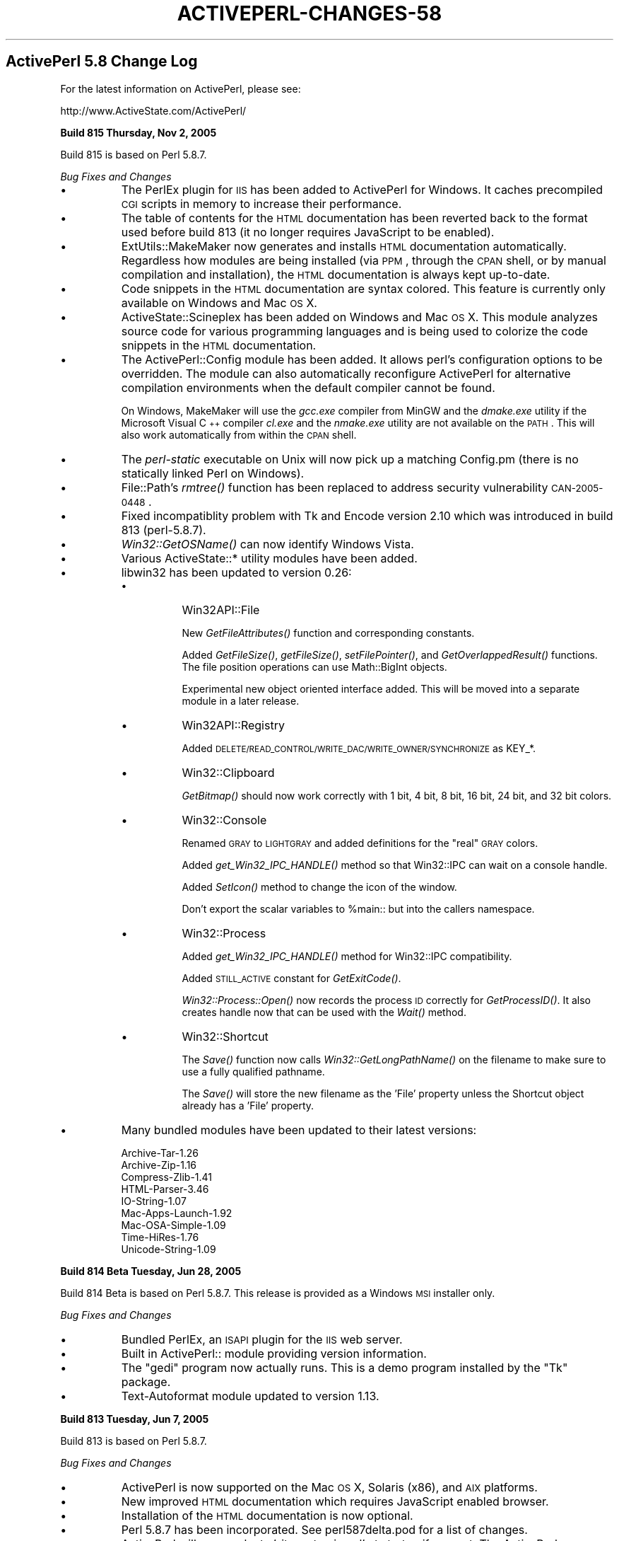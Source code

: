 .\" Automatically generated by Pod::Man v1.37, Pod::Parser v1.3
.\"
.\" Standard preamble:
.\" ========================================================================
.de Sh \" Subsection heading
.br
.if t .Sp
.ne 5
.PP
\fB\\$1\fR
.PP
..
.de Sp \" Vertical space (when we can't use .PP)
.if t .sp .5v
.if n .sp
..
.de Vb \" Begin verbatim text
.ft CW
.nf
.ne \\$1
..
.de Ve \" End verbatim text
.ft R
.fi
..
.\" Set up some character translations and predefined strings.  \*(-- will
.\" give an unbreakable dash, \*(PI will give pi, \*(L" will give a left
.\" double quote, and \*(R" will give a right double quote.  | will give a
.\" real vertical bar.  \*(C+ will give a nicer C++.  Capital omega is used to
.\" do unbreakable dashes and therefore won't be available.  \*(C` and \*(C'
.\" expand to `' in nroff, nothing in troff, for use with C<>.
.tr \(*W-|\(bv\*(Tr
.ds C+ C\v'-.1v'\h'-1p'\s-2+\h'-1p'+\s0\v'.1v'\h'-1p'
.ie n \{\
.    ds -- \(*W-
.    ds PI pi
.    if (\n(.H=4u)&(1m=24u) .ds -- \(*W\h'-12u'\(*W\h'-12u'-\" diablo 10 pitch
.    if (\n(.H=4u)&(1m=20u) .ds -- \(*W\h'-12u'\(*W\h'-8u'-\"  diablo 12 pitch
.    ds L" ""
.    ds R" ""
.    ds C` ""
.    ds C' ""
'br\}
.el\{\
.    ds -- \|\(em\|
.    ds PI \(*p
.    ds L" ``
.    ds R" ''
'br\}
.\"
.\" If the F register is turned on, we'll generate index entries on stderr for
.\" titles (.TH), headers (.SH), subsections (.Sh), items (.Ip), and index
.\" entries marked with X<> in POD.  Of course, you'll have to process the
.\" output yourself in some meaningful fashion.
.if \nF \{\
.    de IX
.    tm Index:\\$1\t\\n%\t"\\$2"
..
.    nr % 0
.    rr F
.\}
.\"
.\" For nroff, turn off justification.  Always turn off hyphenation; it makes
.\" way too many mistakes in technical documents.
.hy 0
.if n .na
.\"
.\" Accent mark definitions (@(#)ms.acc 1.5 88/02/08 SMI; from UCB 4.2).
.\" Fear.  Run.  Save yourself.  No user-serviceable parts.
.    \" fudge factors for nroff and troff
.if n \{\
.    ds #H 0
.    ds #V .8m
.    ds #F .3m
.    ds #[ \f1
.    ds #] \fP
.\}
.if t \{\
.    ds #H ((1u-(\\\\n(.fu%2u))*.13m)
.    ds #V .6m
.    ds #F 0
.    ds #[ \&
.    ds #] \&
.\}
.    \" simple accents for nroff and troff
.if n \{\
.    ds ' \&
.    ds ` \&
.    ds ^ \&
.    ds , \&
.    ds ~ ~
.    ds /
.\}
.if t \{\
.    ds ' \\k:\h'-(\\n(.wu*8/10-\*(#H)'\'\h"|\\n:u"
.    ds ` \\k:\h'-(\\n(.wu*8/10-\*(#H)'\`\h'|\\n:u'
.    ds ^ \\k:\h'-(\\n(.wu*10/11-\*(#H)'^\h'|\\n:u'
.    ds , \\k:\h'-(\\n(.wu*8/10)',\h'|\\n:u'
.    ds ~ \\k:\h'-(\\n(.wu-\*(#H-.1m)'~\h'|\\n:u'
.    ds / \\k:\h'-(\\n(.wu*8/10-\*(#H)'\z\(sl\h'|\\n:u'
.\}
.    \" troff and (daisy-wheel) nroff accents
.ds : \\k:\h'-(\\n(.wu*8/10-\*(#H+.1m+\*(#F)'\v'-\*(#V'\z.\h'.2m+\*(#F'.\h'|\\n:u'\v'\*(#V'
.ds 8 \h'\*(#H'\(*b\h'-\*(#H'
.ds o \\k:\h'-(\\n(.wu+\w'\(de'u-\*(#H)/2u'\v'-.3n'\*(#[\z\(de\v'.3n'\h'|\\n:u'\*(#]
.ds d- \h'\*(#H'\(pd\h'-\w'~'u'\v'-.25m'\f2\(hy\fP\v'.25m'\h'-\*(#H'
.ds D- D\\k:\h'-\w'D'u'\v'-.11m'\z\(hy\v'.11m'\h'|\\n:u'
.ds th \*(#[\v'.3m'\s+1I\s-1\v'-.3m'\h'-(\w'I'u*2/3)'\s-1o\s+1\*(#]
.ds Th \*(#[\s+2I\s-2\h'-\w'I'u*3/5'\v'-.3m'o\v'.3m'\*(#]
.ds ae a\h'-(\w'a'u*4/10)'e
.ds Ae A\h'-(\w'A'u*4/10)'E
.    \" corrections for vroff
.if v .ds ~ \\k:\h'-(\\n(.wu*9/10-\*(#H)'\s-2\u~\d\s+2\h'|\\n:u'
.if v .ds ^ \\k:\h'-(\\n(.wu*10/11-\*(#H)'\v'-.4m'^\v'.4m'\h'|\\n:u'
.    \" for low resolution devices (crt and lpr)
.if \n(.H>23 .if \n(.V>19 \
\{\
.    ds : e
.    ds 8 ss
.    ds o a
.    ds d- d\h'-1'\(ga
.    ds D- D\h'-1'\(hy
.    ds th \o'bp'
.    ds Th \o'LP'
.    ds ae ae
.    ds Ae AE
.\}
.rm #[ #] #H #V #F C
.\" ========================================================================
.\"
.IX Title "ACTIVEPERL-CHANGES-58 1"
.TH ACTIVEPERL-CHANGES-58 1 "2005-11-02" "perl v5.8.7" "User Contributed Perl Documentation"
.SH "ActivePerl 5.8 Change Log"
.IX Header "ActivePerl 5.8 Change Log"
For the latest information on ActivePerl, please see:
.PP
.Vb 1
\&    http://www.ActiveState.com/ActivePerl/
.Ve
.Sh "Build 815 Thursday, Nov 2, 2005"
.IX Subsection "Build 815 Thursday, Nov 2, 2005"
Build 815 is based on Perl 5.8.7.
.PP
\&\fIBug Fixes and Changes\fR
.IP "\(bu" 8
The PerlEx plugin for \s-1IIS\s0 has been added to ActivePerl for Windows.
It caches precompiled \s-1CGI\s0 scripts in memory to increase their
performance.
.IP "\(bu" 8
The table of contents for the \s-1HTML\s0 documentation has been reverted
back to the format used before build 813 (it no longer requires
JavaScript to be enabled).
.IP "\(bu" 8
ExtUtils::MakeMaker now generates and installs \s-1HTML\s0 documentation
automatically.  Regardless how modules are being installed (via \s-1PPM\s0,
through the \s-1CPAN\s0 shell, or by manual compilation and installation),
the \s-1HTML\s0 documentation is always kept up\-to\-date.
.IP "\(bu" 8
Code snippets in the \s-1HTML\s0 documentation are syntax colored.  This
feature is currently only available on Windows and Mac \s-1OS\s0 X.
.IP "\(bu" 8
ActiveState::Scineplex has been added on Windows and Mac \s-1OS\s0 X.  This
module analyzes source code for various programming languages and is
being used to colorize the code snippets in the \s-1HTML\s0 documentation.
.IP "\(bu" 8
The ActivePerl::Config module has been added. It allows perl's
configuration options to be overridden.  The module can also
automatically reconfigure ActivePerl for alternative compilation
environments when the default compiler cannot be found.
.Sp
On Windows, MakeMaker will use the \fIgcc.exe\fR compiler from MinGW and
the \fIdmake.exe\fR utility if the Microsoft Visual \*(C+ compiler
\&\fIcl.exe\fR and the \fInmake.exe\fR utility are not available on the
\&\s-1PATH\s0. This will also work automatically from within the \s-1CPAN\s0 shell.
.IP "\(bu" 8
The \fIperl-static\fR executable on Unix will now pick up a matching
Config.pm (there is no statically linked Perl on Windows).
.IP "\(bu" 8
File::Path's \fIrmtree()\fR function has been replaced to address
security vulnerability \s-1CAN\-2005\-0448\s0.
.IP "\(bu" 8
Fixed incompatiblity problem with Tk and Encode version 2.10 which was
introduced in build 813 (perl\-5.8.7).
.IP "\(bu" 8
\&\fIWin32::GetOSName()\fR can now identify Windows Vista.
.IP "\(bu" 8
Various ActiveState::* utility modules have been added.
.IP "\(bu" 8
libwin32 has been updated to version 0.26:
.RS 8
.IP "\(bu" 8
Win32API::File
.Sp
New \fIGetFileAttributes()\fR function and corresponding constants.
.Sp
Added \fIGetFileSize()\fR, \fIgetFileSize()\fR, \fIsetFilePointer()\fR, and
\&\fIGetOverlappedResult()\fR functions. The file position operations can use
Math::BigInt objects.
.Sp
Experimental new object oriented interface added. This will be moved
into a separate module in a later release.
.IP "\(bu" 8
Win32API::Registry
.Sp
Added \s-1DELETE/READ_CONTROL/WRITE_DAC/WRITE_OWNER/SYNCHRONIZE\s0 as KEY_*.
.IP "\(bu" 8
Win32::Clipboard
.Sp
\&\fIGetBitmap()\fR should now work correctly with 1 bit, 4 bit, 8 bit,
16 bit, 24 bit, and 32 bit colors.
.IP "\(bu" 8
Win32::Console
.Sp
Renamed \s-1GRAY\s0 to \s-1LIGHTGRAY\s0 and added definitions for the \*(L"real\*(R" \s-1GRAY\s0
colors.
.Sp
Added \fIget_Win32_IPC_HANDLE()\fR method so that Win32::IPC can wait
on a console handle.
.Sp
Added \fISetIcon()\fR method to change the icon of the window.
.Sp
Don't export the scalar variables to \f(CW%main::\fR but into the callers
namespace.
.IP "\(bu" 8
Win32::Process
.Sp
Added \fIget_Win32_IPC_HANDLE()\fR method for Win32::IPC compatibility.
.Sp
Added \s-1STILL_ACTIVE\s0 constant for \fIGetExitCode()\fR.
.Sp
\&\fIWin32::Process::Open()\fR now records the process \s-1ID\s0 correctly
for \fIGetProcessID()\fR.  It also creates handle now that can be
used with the \fIWait()\fR method.
.IP "\(bu" 8
Win32::Shortcut
.Sp
The \fISave()\fR function now calls \fIWin32::GetLongPathName()\fR on the filename
to make sure to use a fully qualified pathname.
.Sp
The \fISave()\fR will store the new filename as the 'File' property unless
the Shortcut object already has a 'File' property.
.RE
.RS 8
.RE
.IP "\(bu" 8
Many bundled modules have been updated to their latest versions:
.Sp
.Vb 9
\&    Archive-Tar-1.26
\&    Archive-Zip-1.16
\&    Compress-Zlib-1.41
\&    HTML-Parser-3.46
\&    IO-String-1.07
\&    Mac-Apps-Launch-1.92
\&    Mac-OSA-Simple-1.09
\&    Time-HiRes-1.76
\&    Unicode-String-1.09
.Ve
.Sh "Build 814 Beta Tuesday, Jun 28, 2005"
.IX Subsection "Build 814 Beta Tuesday, Jun 28, 2005"
Build 814 Beta is based on Perl 5.8.7.  This release is provided as a
Windows \s-1MSI\s0 installer only.
.PP
\&\fIBug Fixes and Changes\fR
.IP "\(bu" 8
Bundled PerlEx, an \s-1ISAPI\s0 plugin for the \s-1IIS\s0 web server.
.IP "\(bu" 8
Built in ActivePerl:: module providing version information.
.IP "\(bu" 8
The \f(CW\*(C`gedi\*(C'\fR program now actually runs.  This is a demo program
installed by the \f(CW\*(C`Tk\*(C'\fR package.
.IP "\(bu" 8
Text-Autoformat module updated to version 1.13.
.Sh "Build 813 Tuesday, Jun 7, 2005"
.IX Subsection "Build 813 Tuesday, Jun 7, 2005"
Build 813 is based on Perl 5.8.7.
.PP
\&\fIBug Fixes and Changes\fR
.IP "\(bu" 8
ActivePerl is now supported on the Mac \s-1OS\s0 X, Solaris (x86), and \s-1AIX\s0 platforms.
.IP "\(bu" 8
New improved \s-1HTML\s0 documentation which requires JavaScript enabled
browser.
.IP "\(bu" 8
Installation of the \s-1HTML\s0 documentation is now optional.
.IP "\(bu" 8
Perl 5.8.7 has been incorporated.  See perl587delta.pod for a list of changes.
.IP "\(bu" 8
ActivePerl will now evaluate 'sitecustomize.pl' at startup if present.
The ActivePerl distribution does not ship with this file, but it is a
hook that the system administrator can use to set up set up additional
site specific \f(CW@INC\fR entries.
.IP "\(bu" 8
Fixed Net::Ping's \s-1ICMP\s0 implementation to not give up waiting for the
echo reply until it either receives an unreachable reply or times out.
Previous versions would for instance give up if they received a source
quench reply.
.IP "\(bu" 8
Many bundled modules have been updated to their latest versions:
.Sp
.Vb 7
\&    Archive-Tar-1.23
\&    Compress-Zlib-1.34
\&    Convert-ASN1-0.19 (only for HP-UX)
\&    HTML-Parser-3.45
\&    HTML-Tagset-3.04
\&    libwww-perl-5.803
\&    XML-Simple-2.14
.Ve
.IP "\(bu" 8
New modules
.Sp
.Vb 11
\&    Mac-AppleEvents-Simple-1.17
\&    Mac-Apps-Launch-1.91
\&    Mac-Carbon-0.74
\&    Mac-Errors-1.10
\&    Mac-Glue-1.25
\&    Mac-OSA-Simple-1.08
\&    MLDBM-2.01 (only for Mac OS X)
\&    Text-Autoformat-1.12
\&    Text-Reform-1.11
\&    Time-Epoch-0.02 (only for Mac OS X)
\&    Unicode-String-2.07
.Ve
.Sp
The \*(L"Mac\-\*(R" modules are only present for Mac \s-1OS\s0 X as well.
.IP "\(bu" 8
The ActiveState-Rx module has been dropped from the distribution.
.Sh "Build 812 Monday, Jan 10, 2005"
.IX Subsection "Build 812 Monday, Jan 10, 2005"
Build 812 is based on Perl 5.8.6.
.PP
\&\fIBug Fixes and Changes\fR
.IP "\(bu" 8
On Unix, provide a destructor for libperl.  This allows libperl to be
repeatedly loaded and unloaded by e.g. mod_perl without running out of
thread local storage slots.  On Windows this was already handled
correctly.
.IP "\(bu" 8
The reloc_perl \-a option has been fixed.  It is now possible to relocate
from a shorter to a longer path.
.Sh "Build 811 Wednesday, Dec 1, 2004"
.IX Subsection "Build 811 Wednesday, Dec 1, 2004"
Build 811 is based on Perl 5.8.6.
.PP
\&\fIBug Fixes and Changes\fR
.IP "\(bu" 8
Perl 5.8.6 has been incorporated.  See perl585delta.pod and
perl586delta for a list of changes.
.IP "\(bu" 8
Fixed stack corruption in the Tk\-804.027 module.  This would sometimes
make Tk programs crash.
.IP "\(bu" 8
Fixed handling of Unicode in \s-1XML\-DOM\-1\s0.43.  Some Unicode strings would
end up \s-1UTF\-8\s0 encoded when they should not be.  The \s-1XML::DOM\s0 module is
only distributed as part of ActivePerl on \s-1HP\-UX\s0.
.IP "\(bu" 8
Many bundled modules have been updated to their latest versions:
.Sp
.Vb 11
\&    Archive-Tar-1.22
\&    Data-Dump-1.06
\&    Digst-MD4-1.4
\&    Encode-2.09 
\&    HTML-Parser-3.38
\&    IO-Zlib-1.04
\&    libwin32-0.24 (only for Windows)
\&    libwww-perl-5.801
\&    libxml-perl-0.08 (only for HP-UX)
\&    perl-ldap-0.3202
\&    URI-1.35
.Ve
.Sp
In addition, IO::String version 1.06 is now included with
ActivePerl.
.Sh "Build 810 Monday, Jun 7, 2004"
.IX Subsection "Build 810 Monday, Jun 7, 2004"
Build 810 is based on Perl 5.8.4.
.PP
\&\fIBug Fixes and Changes\fR
.IP "\(bu" 8
Perl 5.8.4 has been incorporated.  See perl584delta for a list
of changes.
.IP "\(bu" 8
The default install location on Unix is now \fI/opt/ActivePerl\-5.8\fR.
Earlier versions installed into \fI/usr/local/ActivePerl\-5.8\fR by
default.
.IP "\(bu" 8
Many bundled modules have been updated to their latest versions:
.Sp
.Vb 14
\&    Archive-Tar-1.08
\&    Compress-Zlib-1.33
\&    Data-Dump-1.03
\&    Digest-SHA1-2.10
\&    File-CounterFile-1.04
\&    Font-AFM-1.19
\&    HTML-Parser-3.36
\&    libwww-perl-5.79
\&    MD5-2.03
\&    perl-ldap-0.31 (only for HP-UX))
\&    Tk-804.027
\&    URI-1.30
\&    XML-Simple-2.12
\&    XML-XSLT-0.48 (only for HP-UX))
.Ve
.Sh "Build 809 Monday, Feb 2, 2004"
.IX Subsection "Build 809 Monday, Feb 2, 2004"
Build 809 is based on Perl 5.8.3.
.PP
\&\fIBug Fixes and Changes\fR
.IP "\(bu" 8
Perl 5.8.3 has been incorporated.  See perl583delta for a list
of changes.
.IP "\(bu" 8
The Win32 module now includes the \fIWin32::IsAdminUser()\fR function that
checks if the current interpreter runs with Administrator privileges.
.IP "\(bu" 8
The access violations of detached threads on thread exit have been
fixed.
.IP "\(bu" 8
Time::HiRes now provides high resolution on Windows too.
.Sh "Build 808 Thursday, Dec 6, 2003"
.IX Subsection "Build 808 Thursday, Dec 6, 2003"
Build 808 is based on Perl 5.8.2.
.PP
\&\fIChanges\fR
.IP "\(bu" 8
Perl 5.8.2 has been incorporated.  See perl582delta for a list of
changes.
.Sp
ActivePerl build 808 is still being compiled with the
\&\f(CW\*(C`\-DNO_HASH_SEED\*(C'\fR option to maintain binary compatibility with earlier
releases.  Perl 5.8.2 implements a new rehashing scheme that will kick
in dynamically based on the actual data being stored in a hash.  This
new scheme is backwards compatible and is enabled in ActivePerl build
808.
.IP "\(bu" 8
The following modules are bundled with ActivePerl for HP-UX and have
been updated to their latest versions:
.Sp
.Vb 5
\&    Convert-ASN1-0.18
\&    XML-DOM-1.43
\&    XML-XPath-1.13
\&    XML-XSLT-0.45
\&    perl-ldap-0.30
.Ve
.Sh "Build 807 Thursday, Nov 6, 2003"
.IX Subsection "Build 807 Thursday, Nov 6, 2003"
Build 807 is based on Perl 5.8.1.  This is the first release of ActivePerl
based on this new maintenance release of Perl.  This release is meant for
use in production systems.  However, owing to the sheer volume of changes
between Perl 5.8.0 and 5.8.1 that have been incorporated, please be sure
to test it thoroughly in a non-critical environment before you upgrade
your production systems.
.PP
Please check perl581delta for a list of the major changes in Perl.
Only additional changes specific to ActivePerl are mentioned here.
.PP
\&\fIBug Fixes and Changes\fR
.IP "\(bu" 8
Perl 5.8.1 has been incorporated.  See perl581delta for a list of changes.
.Sp
\&\fBImportant note:\fR The new \fIHash Randomisation\fR feature has been
disabled in ActivePerl because it is not compatible with Perl 5.8.0.
If we enabled this feature then some modules compiled with 5.8.0 would
not work correctly with 5.8.1 and most modules compiled with 5.8.1
would not work at all with Perl 5.8.0.  This would require maintaining
separate \s-1PPM\s0 module repositories for 5.8.0 and 5.8.1.
.Sp
To enable the \fIHash Randomisation\fR feature you must recompile
ActivePerl from source and remove the \f(CW\*(C`\-DNO_HASH_SEED\*(C'\fR definition
from the C compiler options.  In that case you must compile all \s-1CPAN\s0
modules yourself too because the \s-1PPM\s0 repository binaries will not be
compatible.
.IP "\(bu" 8
Windows 2003 Server is now officially supported.  The installer adds
entries to the \s-1IIS6\s0 \*(L"Web Services Extensions\*(R" list for both \*(L"Perl \s-1CGI\s0\*(R"
and \*(L"Perl \s-1ISAPI\s0\*(R".  Both are set to \*(L"Prohibited\*(R" by default and must
be explicitly changed to \*(L"Allow\*(R" in the \s-1IIS\s0 Manager.
.Sp
\&\fIWin32::GetOSName()\fR detects the release version of Windows 2003
correctly.
.IP "\(bu" 8
ActiveState::Rx module has been included.  This module is necessary to
use the Rx Toolkit in ActiveState Visual Perl.  You must upgrade
Visual Perl to version 1.8.1 to use the Rx Toolkit with Perl 5.8.
.IP "\(bu" 8
Many bundled modules have been updated to their latest versions:
.Sp
.Vb 14
\&    Archive-Tar-1.07
\&    Compress-Zlib-1.22
\&    Data-Dump-1.01
\&    Digest-MD2-2.03
\&    Digest-MD5-2.30
\&    Digest-SHA1-2.06
\&    File-CounterFile-1.01
\&    HTML-Parser-3.34
\&    HTML-Tree-3.18
\&    URI-1.27
\&    XML-Parser-2.34
\&    XML-Simple-2.09
\&    libwin32-0.21
\&    libwww-perl-5.75
.Ve
.Sp
In addition, IO::Zlib version 1.01 is now included with ActivePerl.
.PP
\&\fI\s-1PPM\s0\fR
.IP "\(bu" 8
The \fIupgrade\fR command has been fixed.
.IP "\(bu" 8
It is now possible to install from a file \s-1URL\s0 while not being
connected to the internet.
.IP "\(bu" 8
\&\s-1PPM\s0 now works on Windows even when the Term::InKey module is
installed.
.PP
\&\fIPerl for \s-1ISAPI\s0\fR
.IP "\(bu" 8
Perl for \s-1ISAPI\s0 no longer uses line buffering for \s-1STDOUT\s0.  This is
especially important for running under \s-1IIS6\s0 which bypasses \s-1TCP/IP\s0
nagling and directly sends every packet individually.
.IP "\(bu" 8
Perl for \s-1ISAPI\s0 used to close all open file handles before shutting
down the Perl interpreter.  The intention was to prevent file handle
leaks from buggy Perl scripts while running inside the \s-1IIS\s0 process.
Unfortunately Perl may still execute \s-1END\s0 blocks or call \s-1DESTROY\s0
methods during final destruction and some file handles may get closed
twice in this scenario.
.Sp
This creates a race condition: the file handle may already have been
re-opened by a different thread before the second close happens.  Perl
then closes a file handle it doesn't own anymore.  This may cause a
different page request to fail.
.Sp
To avoid this race condition Perl for \s-1ISAPI\s0 will no longer try to
automatically close open file handles.  Therefore it is possible that
broken Perl applications will now start leaking file handles if they
don't close them correctly themselves.
.Sh "Build 806 Monday, March 31, 2003"
.IX Subsection "Build 806 Monday, March 31, 2003"
\&\fIBug Fixes and Changes\fR
.IP "\(bu" 8
Several bug fixes and other improvements have been merged from the
Perl development track.  In particular, many of these fixes address
problems in the PerlIO implementation.  See the ActivePerl source
code diff for the complete list of included changes.
.IP "\(bu" 8
Other minor bug fixes and documentation updates.
.PP
\&\fI\s-1PPM\s0\fR
.PP
\&\s-1PPM\s0 has been upgraded to version 3.1.  It fixes most of the known
problems, including:
.IP "\(bu" 8
\&\s-1PPM\s0 3.1 now provides all the functionality of \s-1PPM\s0 2.0 and 3.0.
\&\s-1PPM\s0 2.0 is therefore no longer included in ActivePerl 5.8.
.IP "\(bu" 8
\&\s-1PPM\s0 now works correctly through a proxy server requiring basic
authentication.  Previous versions of \s-1PPM\s0 3.0 only supported
proxy servers that did not require authentication.
.IP "\(bu" 8
\&\s-1PPM\s0 is now more robust in handling user-defined repository URLs.
For instance, URLs with a trailing slash no longer result in
fatal errors.
.IP "\(bu" 8
Support for \s-1ASPN\s0 Perl profiles has been much improved.  However,
at the time of this writing, the ActivePerl 5.8 repositories
do not yet support profiles.  This is expected to become available
shortly.
.IP "\(bu" 8
In previous versions of \s-1PPM\s0 3, incorrect search results from the
repository (such as package names that do not have corresponding
\&\s-1PPD\s0 files) could crash the \s-1PPM3\s0 client.  \s-1PPM\s0 now generates meaningful
error messages under these circumstances.
.Sh "Build 805 Thursday, Feb 6, 2003"
.IX Subsection "Build 805 Thursday, Feb 6, 2003"
\&\fIBug Fixes and Changes\fR
.IP "\(bu" 8
Several bug fixes and other improvements have been merged from the
Perl development track.  In particular, many of these fixes address
weaknesses in Unicode support.  See the ActivePerl source code diff
for the complete list of included changes.
.IP "\(bu" 8
Bugs in the Perl 5.8 integration of Perl for \s-1ISAPI\s0 and PerlScript
that resulted in failure to flush output correctly at the termination
of the script have been fixed.
.IP "\(bu" 8
On Windows, \fIsystem()\fR and backticks could return invalid status when
running under environments where the process has to handle Windows
messages.  PerlScript and Perl for \s-1ISAPI\s0 fall under this category.
The problem has been corrected.
.IP "\(bu" 8
On Windows, PerlScript and Perl for \s-1ISAPI\s0 were affected by a reentrancy
problem, which meant that recursive invocation of these two engines
could fail.  This problem has been corrected.
.IP "\(bu" 8
Tk and libwww-perl has been updated to their latest versions.
.IP "\(bu" 8
Win32::Shortcut no longer calls \fICoUninitialize()\fR within an \s-1END\s0 block.
This avoids random coredumps from this module when its \s-1DESTROY\s0 methods
happen to get called after the \s-1END\s0 block executes.
.IP "\(bu" 8
\&\s-1PPM\s0 v2 and v3 can now optionally generate \s-1HTML\s0 documentation when
installing packages if \s-1POD\s0 documentation is found in the package.
This is controlled by the rebuildhtml option in \s-1PPM\s0 v2 and the
rebuild-html option in \s-1PPM\s0 v3.
.IP "\(bu" 8
Other minor bug fixes and documentation updates.
.Sh "Build 804 Friday, Nov 29, 2002"
.IX Subsection "Build 804 Friday, Nov 29, 2002"
\&\fIWhat's new in the 800 Series\fR
.IP "\(bu" 8
This build corresponds to the Perl 5.8.0 source code release.
.IP "\(bu" 8
The 800 series builds of ActivePerl are not binary compatible with
builds in the 500 or 600 series.  Any extensions built using binaries
from the ActivePerl 500 or 600 series will need to be recompiled.
Note especially that this applies to \s-1PPM\s0 packages that may have been
built for 500 or 600 series builds.
.IP "\(bu" 8
Significant changes that have occurred in the 5.8.0 release
are documented in perl58delta.
.IP "\(bu" 8
Support has been enabled for large file access on all platforms,
meaning that file manipulation facilities within perl can cope with
files larger than 2GB or 4GB.
.IP "\(bu" 8
Many new modules are included as a standard part of perl 5.8.0.  See
\&\*(L"Modules and Pragmata\*(R" in perl58delta for a detailed list.
In addition, the Data::Dump module is now included with ActivePerl.
Many other modules have been updated to their latest versions.
.IP "\(bu" 8
\&\s-1PPM\s0 v3 is now included as the default \f(CW\*(C`ppm\*(C'\fR executable.  \s-1PPM\s0 v2
continues to be available, and can be executed as \f(CW\*(C`ppm2\*(C'\fR.
